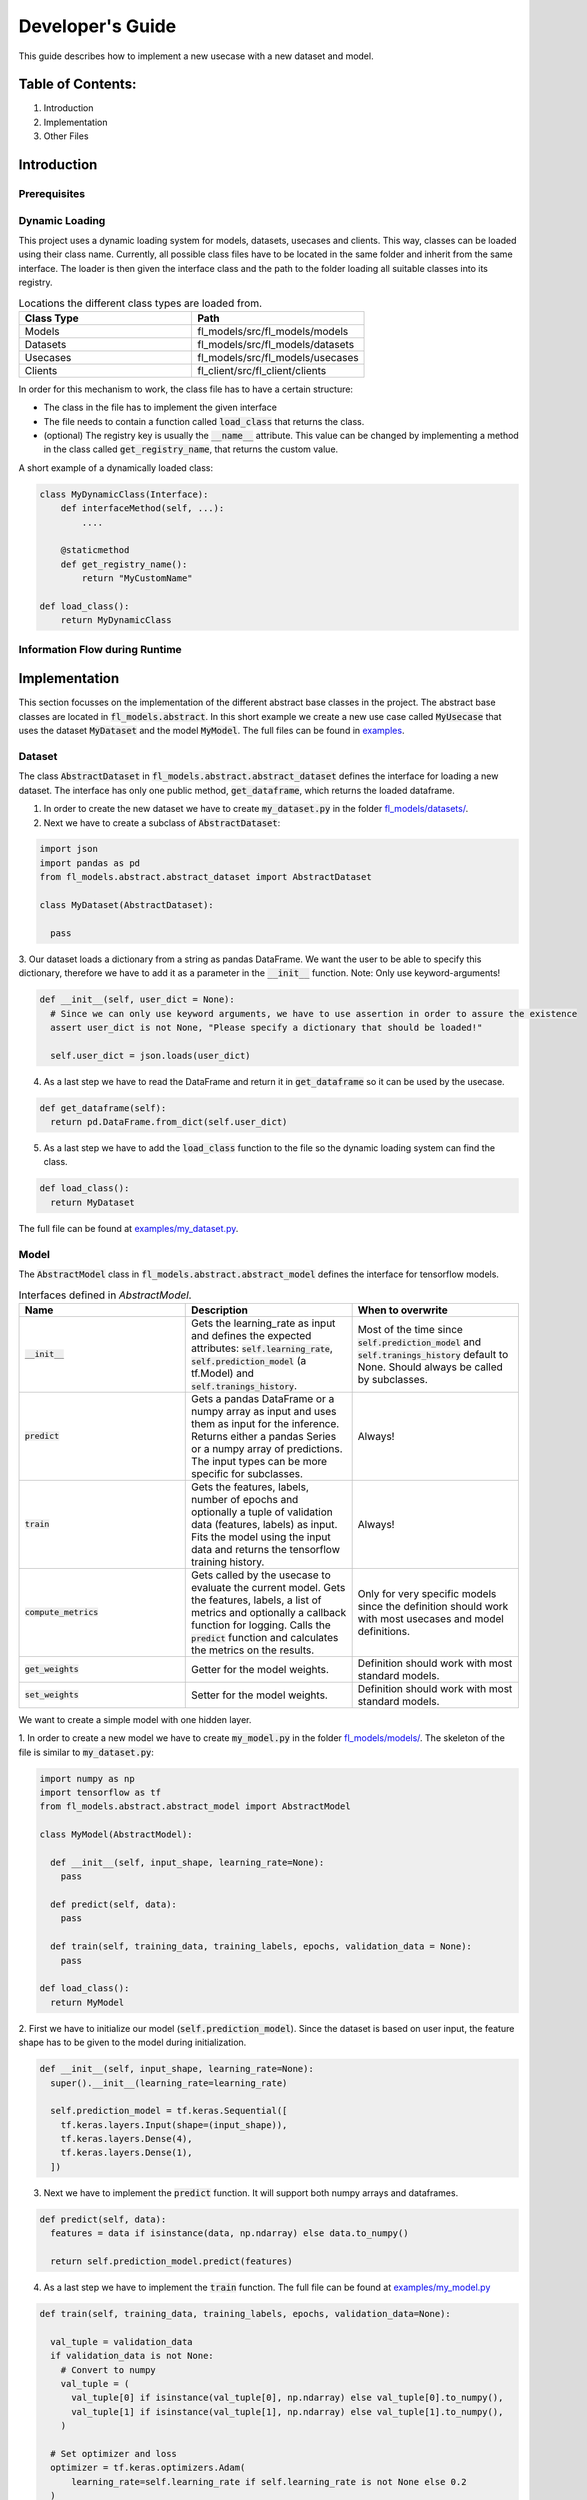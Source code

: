 =================
Developer's Guide
=================

This guide describes how to implement a new usecase with a new dataset and model.

Table of Contents:
==================

1. Introduction
2. Implementation
3. Other Files

Introduction
============

Prerequisites
-------------

Dynamic Loading
---------------

This project uses a dynamic loading system for models, datasets, usecases and clients. 
This way, classes can be loaded using their class name. Currently, all possible class files have to
be located in the same folder and inherit from the same interface. The loader is then given the
interface class and the path to the folder loading all suitable classes into its registry. 

.. list-table:: Locations the different class types are loaded from.
   :widths: 25 25
   :header-rows: 1

   * - Class Type
     - Path
   * - Models
     - fl_models/src/fl_models/models
   * - Datasets
     - fl_models/src/fl_models/datasets
   * - Usecases
     - fl_models/src/fl_models/usecases
   * - Clients
     - fl_client/src/fl_client/clients

In order for this mechanism to work, the class file has to have a certain structure:

* The class in the file has to implement the given interface
* The file needs to contain a function called :code:`load_class` that returns the class.
* (optional) The registry key is usually the :code:`__name__` attribute. This value can be changed by implementing a method in the class called :code:`get_registry_name`, that returns the custom value.

A short example of a dynamically loaded class:

.. code-block:: python

    class MyDynamicClass(Interface):
        def interfaceMethod(self, ...):
            ....
        
        @staticmethod
        def get_registry_name():
            return "MyCustomName"
    
    def load_class():
        return MyDynamicClass


Information Flow during Runtime
-------------------------------



Implementation
==============

This section focusses on the implementation of the different abstract base classes in the project.
The abstract base classes are located in :code:`fl_models.abstract`. In this short example we create a 
new use case called :code:`MyUsecase` that uses the dataset :code:`MyDataset` and the model :code:`MyModel`. 
The full files can be found in `examples <examples/>`_.

Dataset
-------

The class :code:`AbstractDataset` in :code:`fl_models.abstract.abstract_dataset` defines the interface for loading a new dataset.
The interface has only one public method, :code:`get_dataframe`, which returns the loaded dataframe. 

1. In order to create the new dataset we have to create :code:`my_dataset.py` in the folder `fl_models/datasets/ <src/fl_models/datasets>`_.
2. Next we have to create a subclass of :code:`AbstractDataset`:

.. code-block:: python

  import json
  import pandas as pd
  from fl_models.abstract.abstract_dataset import AbstractDataset

  class MyDataset(AbstractDataset):

    pass

3. Our dataset loads a dictionary from a string as pandas DataFrame. We want the user to be able to specify this dictionary, therefore
we have to add it as a parameter in the :code:`__init__` function. Note: Only use keyword-arguments!

.. code-block:: python

  def __init__(self, user_dict = None):
    # Since we can only use keyword arguments, we have to use assertion in order to assure the existence
    assert user_dict is not None, "Please specify a dictionary that should be loaded!"

    self.user_dict = json.loads(user_dict)

4. As a last step we have to read the DataFrame and return it in :code:`get_dataframe` so it can be used by the usecase.

.. code-block:: python

  def get_dataframe(self):
    return pd.DataFrame.from_dict(self.user_dict)

5. As a last step we have to add the :code:`load_class` function to the file so the dynamic loading system can find the class.

.. code-block:: python

  def load_class():
    return MyDataset

The full file can be found at `examples/my_dataset.py <examples/my_dataset.py>`_.


Model
-----

The :code:`AbstractModel` class in :code:`fl_models.abstract.abstract_model` defines the interface for tensorflow models.

.. list-table:: Interfaces defined in `AbstractModel`.
   :widths: 25 25 25
   :header-rows: 1

   * - Name
     - Description
     - When to overwrite
   * - :code:`__init__`
     - Gets the learning_rate as input and defines the expected attributes: :code:`self.learning_rate`, :code:`self.prediction_model` (a tf.Model) and :code:`self.tranings_history`.
     - Most of the time since :code:`self.prediction_model` and :code:`self.tranings_history` default to None. Should always be called by subclasses.
   * - :code:`predict`
     - Gets a pandas DataFrame or a numpy array as input and uses them as input for the inference. Returns either a pandas Series or a numpy array of predictions. The input types can be more specific for subclasses.
     - Always!
   * - :code:`train`
     - Gets the features, labels, number of epochs and optionally a tuple of validation data (features, labels) as input. Fits the model using the input data and returns the tensorflow training history.
     - Always!
   * - :code:`compute_metrics`
     - Gets called by the usecase to evaluate the current model. Gets the features, labels, a list of metrics and optionally a callback function for logging. Calls the :code:`predict` function and calculates the metrics on the results.
     - Only for very specific models since the definition should work with most usecases and model definitions.
   * - :code:`get_weights`
     - Getter for the model weights.
     - Definition should work with most standard models.
   * - :code:`set_weights`
     - Setter for the model weights.
     - Definition should work with most standard models.

We want to create a simple model with one hidden layer.

1. In order to create a new model we have to create :code:`my_model.py` in the folder `fl_models/models/ <src/fl_models/models>`_.
The skeleton of the file is similar to :code:`my_dataset.py`:

.. code-block:: python

  import numpy as np
  import tensorflow as tf
  from fl_models.abstract.abstract_model import AbstractModel

  class MyModel(AbstractModel):

    def __init__(self, input_shape, learning_rate=None):
      pass

    def predict(self, data):
      pass
    
    def train(self, training_data, training_labels, epochs, validation_data = None):
      pass

  def load_class():
    return MyModel

2. First we have to initialize our model (:code:`self.prediction_model`). Since the dataset is based on user input,
the feature shape has to be given to the model during initialization.

.. code-block:: python

  def __init__(self, input_shape, learning_rate=None):
    super().__init__(learning_rate=learning_rate)

    self.prediction_model = tf.keras.Sequential([
      tf.keras.layers.Input(shape=(input_shape)),
      tf.keras.layers.Dense(4),
      tf.keras.layers.Dense(1),
    ])

3. Next we have to implement the :code:`predict` function. It will support both numpy arrays and dataframes.

.. code-block:: python

  def predict(self, data):
    features = data if isinstance(data, np.ndarray) else data.to_numpy()

    return self.prediction_model.predict(features)

4. As a last step we have to implement the :code:`train` function. The full file can be found at `examples/my_model.py <examples/my_model.py>`_

.. code-block:: python

  def train(self, training_data, training_labels, epochs, validation_data=None):

    val_tuple = validation_data
    if validation_data is not None:
      # Convert to numpy
      val_tuple = (
        val_tuple[0] if isinstance(val_tuple[0], np.ndarray) else val_tuple[0].to_numpy(),
        val_tuple[1] if isinstance(val_tuple[1], np.ndarray) else val_tuple[1].to_numpy(),
      )

    # Set optimizer and loss
    optimizer = tf.keras.optimizers.Adam(
        learning_rate=self.learning_rate if self.learning_rate is not None else 0.2
    )

    self.prediction_model.compile(loss="mse", optimizer=optimizer)

    # Train model
    return self.prediction_model.fit(
        training_data if isinstance(training_data, np.ndarray) else training_data.to_numpy(),
        training_labels if isinstance(training_labels, np.ndarray) else training_labels.to_numpy(),
        epochs=epochs,
        validation_data=val_tuple,
        verbose=1,
    )

Usecase
-------

The usecase handles the information flow during the federated learning process, defines which model and dataset should be used and 
is the direct interface to `flwr <https://flower.dev/docs/index.html>`_.

.. list-table:: Interfaces defined in :code:`FederatedLearningUsecase`.
   :widths: 25 25 25
   :header-rows: 1

   * - Name
     - Description
     - When to overwrite
   * - :code:`__init__`
     - Gets the log_mlflow flag as input and defines expected attributes. A list of attributes can be found below.
     - Most of the time since the attributes default to None. Should always be called by subclasses.
   * - :code:`get_model_name`
     - Static function that returns the model associated with the usecase.
     - Always!
   * - :code:`get_dataset_name`
     - Static function that returns the dataset associated with the usecase.
     - Always!
   * - :code:`get_data`
     - Getter for the (feature) data. The resulting data is used as input for :code:`eval_fn`.
     - Always, since the default implementation ignores the :code:`flat` parameter.
   * - :code:`get_labels`
     - Getter for the labels. The resulting labels is used as input for :code:`eval_fn`.
     - Always, since the default implementation ignores the :code:`flat` parameter.
   * - :code:`get_identifiers`
     - Getter for the data identifiers. These are used for grouping and logging in :code:`eval_fn`.
     - Definition should work with most usecases.
   * - :code:`get_number_of_samples`
     - Getter for the number of data rows in the dataset.
     - Definition should work with most standard models.
   * - :code:`eval_fn`
     - [flwr interface] Evaluates the model with the given weights.
     - Definition should work with most standard models.
   * - :code:`get_model`
     - Getter for the model instance.
     - Definition should work with most standard models.
   * - :code:`get_dataset`
     - Getter for the dataset instance.
     - Definition should work with most standard models.

.. list-table:: Attributes defined in :code:`FederatedLearningUsecase`.
   :widths: 25 25
   :header-rows: 1

   * - Name
     - Description
   * - :code:`current_fed_rnd`
     - Counter for the federated learning rounds.
   * - :code:`metrics`
     - List of metrics (callables) that will be used to evaluate the model.
   * - :code:`abstract_model`
     - Instance of a subclass of :code:`AbstractModel`.
   * - :code:`dataset`
     - Instance of a subclass of :code:`AbstractDataset`
   * - :code:`log_mlflow`
     - Flag that indicates whether or not the metrics should be logged to mlflow.
   * - :code:`data`
     - Feature data that will be used for training/evaluating the model.
   * - :code:`labels`
     - Labels that will be used for training/evaluating the model.
   * - :code:`identifiers`
     - Data identifiers used for logging and grouping the data.

We are implementing a usecase that reads a dictionary from the configuration file and performs a prediction on it.

1. In order to create a new usecase we have to create :code:`my_usecase.py` in the folder `fl_models/usecases/ <src/fl_models/usecases>`_.
The skeleton of the file is similar to :code:`my_dataset.py`:

.. code-block:: python

  import numpy as np
  import pandas as pd

  from fl_models.abstract.abstract_model import AbstractModel
  from fl_models.abstract.abstract_dataset import AbstractDataset
  from fl_models.util.metrics import rmse

  from fl_models.abstract.abstract_usecase import FederatedLearningUsecase
  from fl_models.util.dynamic_loader import load_model, load_dataset


  class MyUsecase(FederatedLearningUsecase):

    def __init__(
      self, user_dict = None, target_column = None, identifier_column = None,
      log_mlflow = True, learning_rate = None, **kwargs,
    ):
      pass

    @staticmethod
    def get_model_name():
      pass

    @staticmethod
    def get_dataset_name():
      pass

    def get_data(self, flat = False):
      pass

    def get_labels(self, flat = False):
      pass
          
  def load_class():
    return MyUsecase

2. Now we want to define which datasets and models are used in the usecase. This is is done by defining the static functions :code:`get_model_name` and :code:`get_dataset_name`.
We want to use our previously defined model :code:`MyModel` and our custom dataset :code:`MyDataset`:

.. code-block:: python
  
  @staticmethod
  def get_model_name():
    return "MyModel"

  @staticmethod
  def get_dataset_name():
    return "MyDataset"

3. In the :code:`__init__` we want to load the model, dataset and structure our data. Apart from the user-defined dictionary
we need the name of the target/label column and the name of the identifier column. The identifier column is used to group the data.

.. code-block:: python

  def __init__(
    self, user_dict = None, target_column = None, identifier_column = None,
    log_mlflow = True, learning_rate = None, **kwargs,
  ):
    assert user_dict is not None, "Missing 'user_dict' setting in configuration."
    assert target_column is not None, "Missing 'target_column' setting in configuration."
    assert identifier_column is not None, "Missing 'identifier_column' setting in configuration."

    super().__init__(log_mlflow=log_mlflow)

    self.metrics = [rmse]

    # Initialize Dataset
    # -> parameters are the name of the dataset and the rest are the parameters of "MyDataset"
    self.dataset: AbstractDataset = load_dataset(
      self.get_dataset_name(), user_dict=user_dict
    )

    self.ident_col = identifier_column
    self.target_column = target_column

    # Load and split dataset
    full_df = self.dataset.get_dataframe()
    self.data: pd.DataFrame = full_df.drop(columns=[self.target_column])
    self.labels: pd.DataFrame = full_df[self.ident_col, self.target_column]
    self.identifiers: pd.Series = full_df[self.ident_col].unique()

    # Load model (needs input shape)
    # -> parameters are the name of the model and the rest are the parameters of "MyModel"
    self.abstract_model: AbstractModel = load_model(
      self.get_model_name(),
      learning_rate=learning_rate,
      input_shape=self.data.shape[1] - 1,  # -1 Since we still have the identifier column
    )

    # Warn in case there are unused arguments
    self.check_for_unused_args(kwargs)

4. As a last step we have to update the getters for :code:`data` and :code:`labels` so it supports our
dataset and grouped data. You can find the full file at `examples/my_usecase.py <examples/my_usecase.py>`_

.. code-block:: python
  def get_data(self, flat = False):
    if flat:
      return self.data.drop(columns=[self.ident_col])

    grouped_data = self.data.groupby(self.ident_col, as_index=False)
    return [
      grouped_data.get_group(val).drop(columns=[self.ident_col]) for val in self.identifiers
    ]

  def get_labels(self, flat = False):
    if flat:
      return self.labels[self.target_column]

    grouped_labels = self.labels.groupby(self.ident_col, as_index=False)
    return [
      grouped_labels.get_group(val)[self.target_column] for val in self.identifiers
    ]

Other Files
===========

As a last step the configuration files have to be updated so our usecase gets triggered. Additionally, for some very special usecases the client also has to be updated.

Updating the Configuration Files
----------------------------

There are two configuration files that have to be updated. One on the client side at `fl_client/src/fl_client/config.yaml <https://gitlab.inovex.de/proj-kosmos/analytics/federated-learning/fl_client/-/blob/master/src/fl_client/config.yaml>`_
and one on the server side at `fl_server/src/fl_server/config.yaml <https://gitlab.inovex.de/proj-kosmos/analytics/federated-learning/fl_server/-/blob/master/src/fl_server/config.yaml>`_.

In the server configuration file the :code:`usecase` section has to be updated:

.. code-block:: yaml

  usecase:
    name: "MyUsecase"  # Set the usecase name
    params:  # Parameters (kwargs) that are only applied on the server side
      user_dict: 
        "{\"first_col\": [\"A\", \"A\", \"B\", \"B\"], \"second_col\": [0.1, 0.2, 0.3, 0.4], \"third_col\": [0.11, 0.22, 0.33, 0.44], \"fourth_col\": [5, 6, 7, 8]}"
    broadcast:  # Parameters (kwargs) that are applied on both the server and client side.
      target_column: "fourth_col"
      identifier_column: "first_col"

The client configuration can hold settings for multiple usecases. The new setting can just be appended to it:

.. code-block:: yaml

  usecase:
    BearingUseCase:
      ...
    TurbofanUseCase:
      ...
    MyUsecase:
      0:  # Settings can be different for each client
        user_dict: 
          "{\"first_col\": [\"A\", \"A\", \"B\", \"B\"], \"second_col\": [0.5, 0.6, 0.7, 0.8], \"third_col\": [0.55, 0.66, 0.77, 0.88], \"fourth_col\": [9, 10, 11, 12]}"]
      1:  # Settings can be different for each client
        user_dict: 
          "{\"first_col\": [\"A\", \"A\", \"B\", \"B\"], \"second_col\": [0.5, 0.6, 0.7, 0.8], \"third_col\": [0.55, 0.66, 0.77, 0.88], \"fourth_col\": [9, 10, 11, 12]}"
      2:  # Settings can be different for each client
        user_dict: 
          "{\"first_col\": [\"A\", \"A\", \"B\", \"B\"], \"second_col\": [0.5, 0.6, 0.7, 0.8], \"third_col\": [0.55, 0.66, 0.77, 0.88], \"fourth_col\": [9, 10, 11, 12]}"


Updating the Client
-------------------

The client takes care of the training process and is a subclass of the `flwr.client.NumPyClient`.
The folder `fl_client\src\fl_client\clients` is checked for client implementations that can be loaded dynamically.
Even though dynamic loading is supported, the pre-implemented :code:`BasicClient` should support most usecases. 
